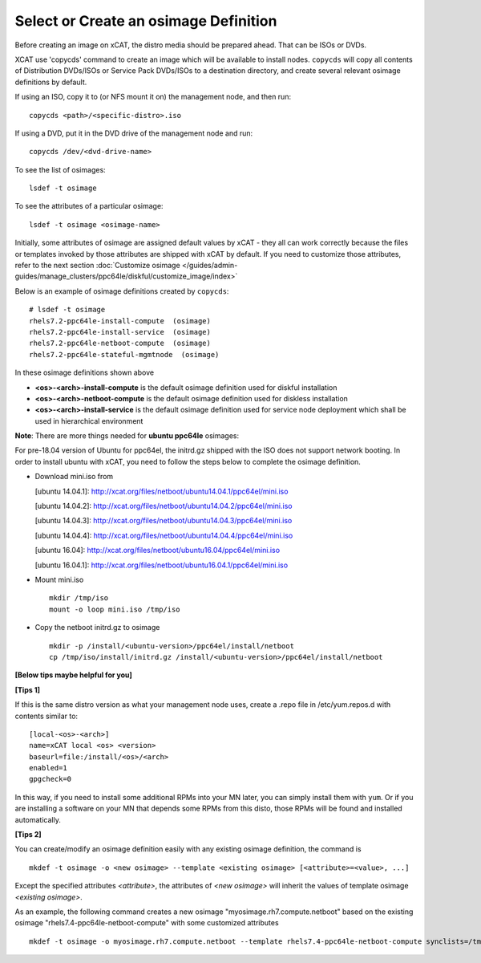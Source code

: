 Select or Create an osimage Definition
======================================

Before creating an image on xCAT, the distro media should be prepared ahead. That can be ISOs or DVDs.

XCAT use 'copycds' command to create an image which will be available to install nodes. ``copycds`` will copy all contents of Distribution DVDs/ISOs or Service Pack DVDs/ISOs to a destination directory, and create several relevant osimage definitions by default.

If using an ISO, copy it to (or NFS mount it on) the management node, and then run: ::

    copycds <path>/<specific-distro>.iso
	
If using a DVD, put it in the DVD drive of the management node and run: ::

    copycds /dev/<dvd-drive-name>

To see the list of osimages: ::

    lsdef -t osimage
	
To see the attributes of a particular osimage: ::

    lsdef -t osimage <osimage-name>

Initially, some attributes of osimage are assigned default values by xCAT - they all can work correctly because the files or templates invoked by those attributes are shipped with xCAT by default. If you need to customize those attributes, refer to the next section :doc:`Customize osimage </guides/admin-guides/manage_clusters/ppc64le/diskful/customize_image/index>`
	
Below is an example of osimage definitions created by ``copycds``: ::

	# lsdef -t osimage
	rhels7.2-ppc64le-install-compute  (osimage)
	rhels7.2-ppc64le-install-service  (osimage)
	rhels7.2-ppc64le-netboot-compute  (osimage)
	rhels7.2-ppc64le-stateful-mgmtnode  (osimage)

In these osimage definitions shown above

* **<os>-<arch>-install-compute** is the default osimage definition used for diskful installation
* **<os>-<arch>-netboot-compute** is the default osimage definition used for diskless installation
* **<os>-<arch>-install-service** is the default osimage definition used for service node deployment which shall be used in hierarchical environment

**Note**: There are more things needed for **ubuntu ppc64le** osimages:

For pre-18.04 version of Ubuntu for ppc64el, the initrd.gz shipped with the ISO does not support network booting. In order to install ubuntu with xCAT, you need to follow the steps below to complete the osimage definition.

* Download mini.iso from

  [ubuntu 14.04.1]: http://xcat.org/files/netboot/ubuntu14.04.1/ppc64el/mini.iso

  [ubuntu 14.04.2]: http://xcat.org/files/netboot/ubuntu14.04.2/ppc64el/mini.iso

  [ubuntu 14.04.3]: http://xcat.org/files/netboot/ubuntu14.04.3/ppc64el/mini.iso

  [ubuntu 14.04.4]: http://xcat.org/files/netboot/ubuntu14.04.4/ppc64el/mini.iso

  [ubuntu 16.04]: http://xcat.org/files/netboot/ubuntu16.04/ppc64el/mini.iso

  [ubuntu 16.04.1]: http://xcat.org/files/netboot/ubuntu16.04.1/ppc64el/mini.iso

* Mount mini.iso ::

    mkdir /tmp/iso
    mount -o loop mini.iso /tmp/iso

* Copy the netboot initrd.gz to osimage ::

    mkdir -p /install/<ubuntu-version>/ppc64el/install/netboot
    cp /tmp/iso/install/initrd.gz /install/<ubuntu-version>/ppc64el/install/netboot

**[Below tips maybe helpful for you]**

**[Tips 1]**

If this is the same distro version as what your management node uses, create a .repo file in /etc/yum.repos.d with contents similar to: ::

    [local-<os>-<arch>]
    name=xCAT local <os> <version>
    baseurl=file:/install/<os>/<arch>
    enabled=1
    gpgcheck=0
	
In this way, if you need to install some additional RPMs into your MN later, you can simply install them with ``yum``. Or if you are installing a software on your MN that depends some RPMs from this disto, those RPMs will be found and installed automatically.

**[Tips 2]**

You can create/modify an osimage definition easily with any existing osimage definition, the command is ::

    mkdef -t osimage -o <new osimage> --template <existing osimage> [<attribute>=<value>, ...]

Except the specified attributes *<attribute>*, the attributes of *<new osimage>* will inherit the values of template osimage *<existing osimage>*.

As an example, the following command creates a new osimage "myosimage.rh7.compute.netboot" based on the existing osimage "rhels7.4-ppc64le-netboot-compute" with some customized attributes ::

    mkdef -t osimage -o myosimage.rh7.compute.netboot --template rhels7.4-ppc64le-netboot-compute synclists=/tmp/synclist otherpkgdir=/install/custom/osimage/myosimage.rh7.compute.netboot/3rdpkgs/ otherpkglist=/install/custom/osimage/myosimage.rh7.compute.netboot/3rd.pkglist




